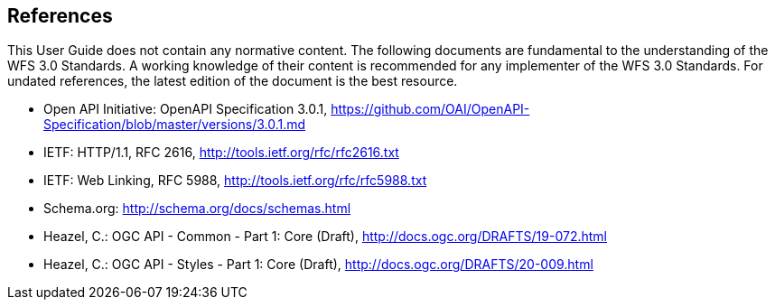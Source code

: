 == References
This User Guide does not contain any normative content. The following documents are fundamental to the understanding of the WFS 3.0 Standards. A working knowledge of their content is recommended for any implementer of the WFS 3.0 Standards. For undated references, the latest edition of the document is the best resource.

* [[OpenAPI]] Open API Initiative: OpenAPI Specification 3.0.1,
https://github.com/OAI/OpenAPI-Specification/blob/master/versions/3.0.1.md
* [[rfc2616]] IETF: HTTP/1.1, RFC 2616, http://tools.ietf.org/rfc/rfc2616.txt
* [[rfc5988]] IETF: Web Linking, RFC 5988, http://tools.ietf.org/rfc/rfc5988.txt
* [[schema.org]] Schema.org: http://schema.org/docs/schemas.html
* [[OGC19_072]] Heazel, C.: OGC API - Common - Part 1: Core (Draft), http://docs.ogc.org/DRAFTS/19-072.html
* [[OGC20_009]] Heazel, C.: OGC API - Styles - Part 1: Core (Draft), http://docs.ogc.org/DRAFTS/20-009.html
